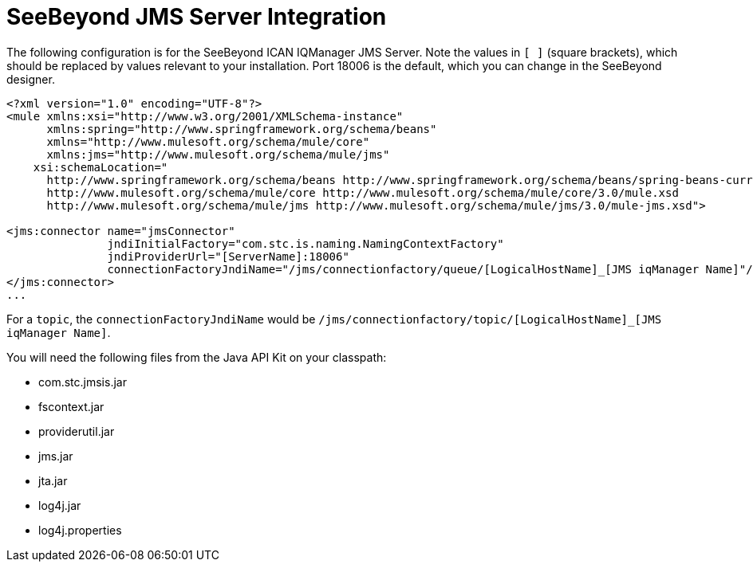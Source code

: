 = SeeBeyond JMS Server Integration

The following configuration is for the SeeBeyond ICAN IQManager JMS Server. Note the values in `[ ]` (square brackets), which should be replaced by values relevant to your installation. Port 18006 is the default, which you can change in the SeeBeyond designer.

[source, xml]
----
<?xml version="1.0" encoding="UTF-8"?>
<mule xmlns:xsi="http://www.w3.org/2001/XMLSchema-instance"
      xmlns:spring="http://www.springframework.org/schema/beans"
      xmlns="http://www.mulesoft.org/schema/mule/core"
      xmlns:jms="http://www.mulesoft.org/schema/mule/jms"
    xsi:schemaLocation="
      http://www.springframework.org/schema/beans http://www.springframework.org/schema/beans/spring-beans-current.xsd
      http://www.mulesoft.org/schema/mule/core http://www.mulesoft.org/schema/mule/core/3.0/mule.xsd
      http://www.mulesoft.org/schema/mule/jms http://www.mulesoft.org/schema/mule/jms/3.0/mule-jms.xsd">
 
<jms:connector name="jmsConnector"
               jndiInitialFactory="com.stc.is.naming.NamingContextFactory"
               jndiProviderUrl="[ServerName]:18006"
               connectionFactoryJndiName="/jms/connectionfactory/queue/[LogicalHostName]_[JMS iqManager Name]"/>
</jms:connector>
...
----

For a `topic`, the `connectionFactoryJndiName` would be `/jms/connectionfactory/topic/[LogicalHostName]_[JMS iqManager Name]`.

You will need the following files from the Java API Kit on your classpath:

* com.stc.jmsis.jar
* fscontext.jar
* providerutil.jar
* jms.jar
* jta.jar
* log4j.jar
* log4j.properties
